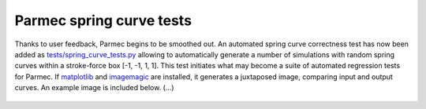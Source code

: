 .. post:: Mar 7, 2018
   :tags: parmec, tests
   :author: Tomek

.. _blog-paremc-spring-curve-tests:

Parmec spring curve tests
=========================

Thanks to user feedback, Parmec begins to be smoothed out. An automated spring curve correctness test has now been added
as `tests/spring_curve_tests.py <https://github.com/tkoziara/parmec/blob/master/tests/spring_curve_tests.py>`_
allowing to automatically generate a number of simulations with random spring curves within a stroke-force box [-1, -1, 1, 1].
This test initiates what may become a suite of automated regression tests for Parmec. If `matplotlib <https://matplotlib.org/>`_
and `imagemagic <https://www.imagemagick.org>`_ are installed, it generates a juxtaposed image, comparing input and output curves.
An example image is included below. (...)

.. figure:: figures/spring_curve_tests.png
   :width: 90%
   :align: center
